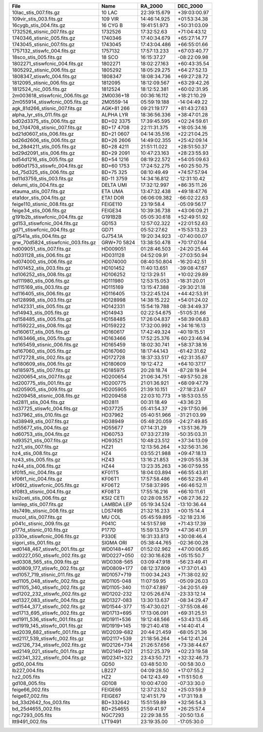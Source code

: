 ==================================  ===========  ============  ============
File                                Name         RA_2000       DEC_2000    
==================================  ===========  ============  ============
10lac_stis_007.fits.gz              10 LAC       22:39:15.679  +39:03:00.97
109vir_stis_003.fits.gz             109 VIR      14:46:14.925  +01:53:34.38
16cygb_stis_004.fits.gz             16 CYG B     19:41:51.973  +50:31:03.09
1732526_stisnic_007.fits.gz         1732526      17:32:52.63   +71:04:43.12
1740346_stisnic_005.fits.gz         1740346      17:40:34.679  +65:27:14.77
1743045_stisnic_007.fits.gz         1743045      17:43:04.486  +66:55:01.66
1757132_stiswfc_004.fits.gz         1757132      17:57:13.233  +67:03:40.77
18sco_stis_005.fits.gz              18 SCO       16:15:37.27   -08:22:09.98
1802271_stiswfcnic_004.fits.gz      1802271      18:02:27.163  +60:43:35.54
1805292_stisnic_006.fits.gz         1805292      18:05:29.275  +64:27:52.13
1808347_stiswfc_004.fits.gz         1808347      18:08:34.736  +69:27:28.72
1812095_stisnic_006.fits.gz         1812095      18:12:09.567  +63:29:42.26
1812524_nic_005.fits.gz             1812524      18:12:52.381  +60:02:31.95
2m003618_stiswfcnic_006.fits.gz     2M0036+18    00:36:16.112  +18:21:10.29
2m055914_stiswfcnic_005.fits.gz     2M0559-14    05:59:19.188  -14:04:49.22
agk_81d266_stisnic_007.fits.gz      AGK+81 266   09:21:19.177  +81:43:27.63
alpha_lyr_stis_011.fits.gz          ALPHA LYR    18:36:56.336  +38:47:01.28
bd02d3375_stis_006.fits.gz          BD+02 3375   17:39:45.595  +02:24:59.61
bd_17d4708_stisnic_007.fits.gz      BD+17 4708   22:11:31.375  +18:05:34.16
bd21d0607_stis_006.fits.gz          BD+21 0607   04:14:35.516  +22:21:04.25
bd26d2606_stis_006.fits.gz          BD+26 2606   14:49:02.355  +25:42:09.14
bd_28d4211_stis_005.fits.gz         BD+28 4211   21:51:11.022  +28:51:50.37
bd29d2091_stis_006.fits.gz          BD+29 2091   10:47:23.163  +28:23:55.93
bd54d1216_stis_005.fits.gz          BD+54 1216   08:19:22.572  +54:05:09.63
bd60d1753_stiswfc_004.fits.gz       BD+60 1753   17:24:52.275  +60:25:50.75
bd_75d325_stis_006.fits.gz          BD+75 325    08:10:49.49   +74:57:57.94
bd11d3759_stis_003.fits.gz          BD-11 3759   14:34:16.812  -12:31:10.42
delumi_stis_004.fits.gz             DELTA UMI    17:32:12.997  +86:35:11.26
etauma_stis_007.fits.gz             ETA UMA      13:47:32.438  +49:18:47.76
eta1dor_stis_004.fits.gz            ETA1 DOR     06:06:09.382  -66:02:22.63
feige110_stisnic_008.fits.gz        FEIGE110     23:19:58.4    -05:09:56.17
feige34_stis_006.fits.gz            FEIGE34      10:39:36.738  +43:06:09.21
g191b2b_stiswfcnic_004.fits.gz      G191B2B      05:05:30.618  +52:49:51.92
gd153_stiswfcnic_004.fits.gz        GD153        12:57:02.322  +22:01:52.63
gd71_stiswfcnic_004.fits.gz         GD71         05:52:27.62   +15:53:13.23
gj7541a_stis_004.fits.gz            GJ754.1A     19:20:34.923  -07:40:00.07
grw_70d5824_stiswfcnic_003.fits.gz  GRW+70 5824  13:38:50.478  +70:17:07.64
hd009051_stis_007.fits.gz           HD009051     01:28:46.503  -24:20:25.44
hd031128_stis_006.fits.gz           HD031128     04:52:09.91   -27:03:50.94
hd074000_stis_006.fits.gz           HD074000     08:40:50.804  -16:20:42.51
hd101452_stis_003.fits.gz           HD101452     11:40:13.651  -39:08:47.67
hd106252_stis_008.fits.gz           HD106252     12:13:29.51   +10:02:29.89
hd111980_stis_006.fits.gz           HD111980     12:53:15.053  -18:31:20.01
hd115169_stis_003.fits.gz           HD115169     13:15:47.388  -29:30:21.18
hd116405_stis_006.fits.gz           HD116405     13:22:45.124  +44:42:53.91
hd128998_stis_003.fits.gz           HD128998     14:38:15.222  +54:01:24.02
hd142331_stis_005.fits.gz           HD142331     15:54:19.788  -08:34:49.37
hd14943_stis_005.fits.gz            HD14943      02:22:54.675  -51:05:31.66
hd158485_stis_005.fits.gz           HD158485     17:26:04.837  +58:39:06.83
hd159222_stis_008.fits.gz           HD159222     17:32:00.992  +34:16:16.13
hd160617_stis_005.fits.gz           HD160617     17:42:49.324  -40:19:15.51
hd163466_stis_005.fits.gz           HD163466     17:52:25.376  +60:23:46.94
hd165459_stisnic_006.fits.gz        HD165459     18:02:30.741  +58:37:38.16
hd167060_stis_005.fits.gz           HD167060     18:17:44.143  -61:42:31.62
hd172728_stis_002.fits.gz           HD172728     18:37:33.517  +62:31:35.67
hd180609_stis_006.fits.gz           HD180609     19:12:47.2    +64:10:37.17
hd185975_stis_007.fits.gz           HD185975     20:28:18.74   -87:28:19.94
hd200654_stis_007.fits.gz           HD200654     21:06:34.751  -49:57:50.28
hd200775_stis_001.fits.gz           HD200775     21:01:36.921  +68:09:47.79
hd205905_stis_009.fits.gz           HD205905     21:39:10.151  -27:18:23.67
hd209458_stisnic_008.fits.gz        HD209458     22:03:10.773  +18:53:03.55
hd2811_stis_004.fits.gz             HD2811       00:31:18.49   -43:36:23   
hd37725_stiswfc_004.fits.gz         HD37725      05:41:54.37   +29:17:50.96
hd37962_stis_010.fits.gz            HD37962      05:40:51.966  -31:21:03.99
hd38949_stis_007.fits.gz            HD38949      05:48:20.059  -24:27:49.85
hd55677_stis_004.fits.gz            HD55677      07:14:31.29   +13:51:36.79
hd60753_stis_004.fits.gz            HD60753      07:33:27.319  -50:35:03.31
hd93521_stis_007.fits.gz            HD93521      10:48:23.512  +37:34:13.09
hz21_stis_007.fits.gz               HZ21         12:13:56.264  +32:56:31.36
hz4_stis_008.fits.gz                HZ4          03:55:21.988  +09:47:18.13
hz43_stis_005.fits.gz               HZ43         13:16:21.853  +29:05:55.38
hz44_stis_006.fits.gz               HZ44         13:23:35.263  +36:07:59.55
kf01t5_nic_004.fits.gz              KF01T5       18:04:03.894  +66:55:43.81
kf06t1_nic_004.fits.gz              KF06T1       17:57:58.486  +66:52:29.41
kf06t2_stiswfcnic_005.fits.gz       KF06T2       17:58:37.995  +66:46:52.11
kf08t3_stisnic_004.fits.gz          KF08T3       17:55:16.216  +66:10:11.61
ksi2ceti_stis_006.fits.gz           KSI2 CETI    02:28:09.557  +08:27:36.22
lamlep_stis_007.fits.gz             LAMBDA LEP   05:19:34.524  -13:10:36.44
lds749b_stisnic_008.fits.gz         LDS749B      21:32:16.233  +00:15:14.4 
mucol_stis_007.fits.gz              MU COL       05:45:59.895  -32:18:23.16
p041c_stisnic_009.fits.gz           P041C        14:51:57.98   +71:43:17.39
p177d_stisnic_010.fits.gz           P177D        15:59:13.579  +47:36:41.91
p330e_stiswfcnic_006.fits.gz        P330E        16:31:33.813  +30:08:46.4 
sigori_stis_001.fits.gz             SIGMA ORI    05:38:44.765  -02:36:00.28
wd0148_467_stiswfc_001.fits.gz      WD0148+467   01:52:02.962  +47:00:06.65
wd0227_050_stiswfc_002.fits.gz      WD0227+050   02:30:16.628  +05:15:50.7 
wd0308_565_stis_009.fits.gz         WD0308-565   03:09:47.918  -56:23:49.41
wd0809_177_stiswfc_002.fits.gz      WD0809+177   08:12:37.809  +17:37:01.43
wd1057_719_stisnic_011.fits.gz      WD1057+719   11:00:34.243  +71:38:02.92
wd1105_048_stiswfc_002.fits.gz      WD1105-048   11:07:59.95   -05:09:26.03
wd1105_340_stiswfc_002.fits.gz      WD1105-340   11:07:47.897  -34:20:51.49
wd1202_232_stiswfc_002.fits.gz      WD1202-232   12:05:26.674  -23:33:12.14
wd1327_083_stiswfc_004.fits.gz      WD1327-083   13:30:13.637  -08:34:29.47
wd1544_377_stiswfc_002.fits.gz      WD1544-377   15:47:30.021  -37:55:08.46
wd1713_695_stiswfc_002.fits.gz      WD1713+695   17:13:06.091  +69:31:25.51
wd1911_536_stiswfc_001.fits.gz      WD1911+536   19:12:48.566  +53:43:13.45
wd1919_145_stiswfc_001.fits.gz      WD1919+145   19:21:40.418  +14:40:41.4 
wd2039_682_stiswfc_001.fits.gz      WD2039-682   20:44:21.459  -68:05:21.36
wd2117_539_stiswfc_002.fits.gz      WD2117+539   21:18:56.264  +54:12:41.24
wd2126_734_stiswfc_002.fits.gz      WD2126+734   21:26:57.656  +73:38:44.67
wd2149_021_stiswfc_001.fits.gz      WD2149+021   21:52:25.379  +02:23:19.58
wd2341_322_stiswfc_004.fits.gz      WD2341+322   23:43:50.721  +32:32:46.73
gd50_004.fits                       GD50         03:48:50.10   -00:58:30.0 
lb227_004.fits                      LB227        04:09:28.50   +17:07:55.2 
hz2_005.fits                        HZ2          04:12:43.49   +11:51:50.6 
gd108_005.fits                      GD108        10:00:47.00   -07:33:30.0 
feige66_002.fits                    FEIGE66      12:37:23.52   +25:03:59.9 
feige67_002.fits                    FEIGE67      12:41:51.79   +17:31:19.8 
bd_33d2642_fos_003.fits             BD+332642    15:51:59.89   +32:56:54.3 
bd_25d4655_002.fits                 BD+254655    21:59:41.97   +26:25:57.4 
ngc7293_005.fits                    NGC7293      22:29:38.55   -20:50:13.6 
ltt9491_002.fits                    LTT9491      23:19:35.00   -17:05:30.0 
==================================  ===========  ============  ============
